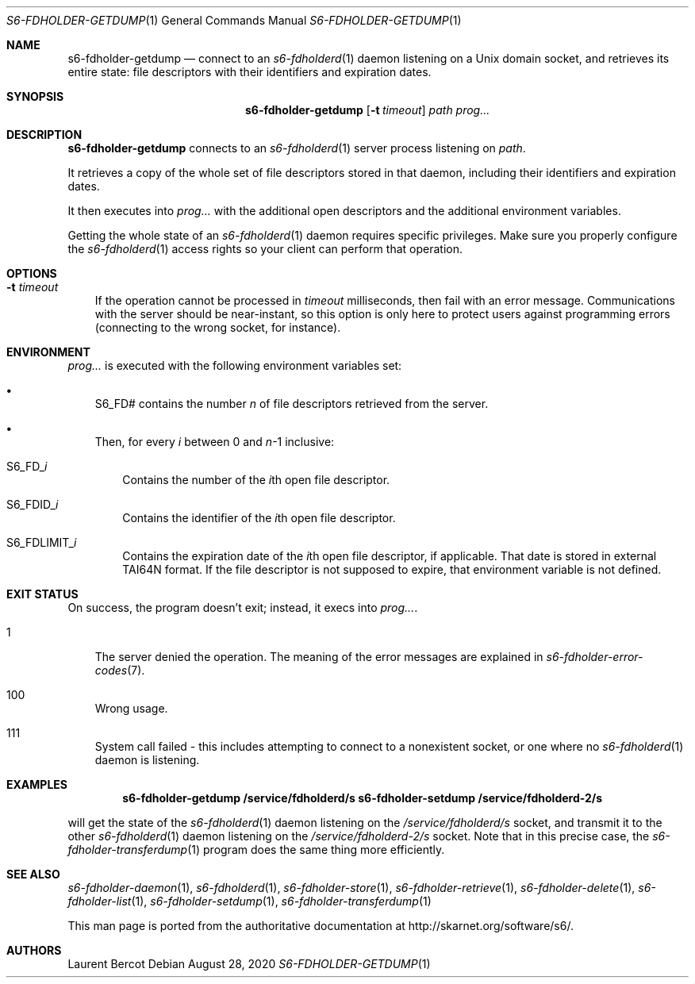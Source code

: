 .Dd August 28, 2020
.Dt S6-FDHOLDER-GETDUMP 1
.Os
.Sh NAME
.Nm s6-fdholder-getdump
.Nd connect to an
.Xr s6-fdholderd 1
daemon listening on a Unix domain socket, and retrieves its entire
state: file descriptors with their identifiers and expiration dates.
.Sh SYNOPSIS
.Nm
.Op Fl t Ar timeout
.Ar path
.Ar prog...
.Sh DESCRIPTION
.Nm
connects to an
.Xr s6-fdholderd 1
server process listening on
.Ar path .
.Pp
It retrieves a copy of the whole set of file descriptors stored in
that daemon, including their identifiers and expiration dates.
.Pp
It then executes into
.Ar prog...
with the additional open descriptors and the additional environment
variables.
.Pp
Getting the whole state of an
.Xr s6-fdholderd 1
daemon requires specific privileges. Make sure you properly configure
the
.Xr s6-fdholderd 1
access rights so your client can perform that operation.
.Sh OPTIONS
.Bl -tag -width x
.It Fl t Ar timeout
If the operation cannot be processed in
.Ar timeout
milliseconds, then fail with an error message. Communications with the
server should be near-instant, so this option is only here to protect
users against programming errors (connecting to the wrong socket, for
instance).
.Sh ENVIRONMENT
.Ar prog...
is executed with the following environment variables set:
.Bl -bullet -width x
.It
.Ev S6_FD#
contains the number
.Va n
of file descriptors retrieved from the server.
.It
Then, for every
.Va i
between 0 and
.Va n Ns -1
inclusive:
.Bl -tag -width x
.It Ev S6_FD_ Ns Va i
Contains the number of the
.Va i Ns th
open file descriptor.
.It Ev S6_FDID_ Ns Va i
Contains the identifier of the
.Va i Ns th
open file descriptor.
.It Ev S6_FDLIMIT_ Ns Va i
Contains the expiration date of the
.Va i Ns th
open file descriptor, if applicable. That date is stored in external
TAI64N format. If the file descriptor is not supposed to expire, that
environment variable is not defined.
.El
.El
.Sh EXIT STATUS
On success, the program doesn't exit; instead, it execs into
.Ar prog... .
.Bl -tag -width x
.It 1
The server denied the operation. The meaning of the error messages are
explained in
.Xr s6-fdholder-error-codes 7 .
.It 100
Wrong usage.
.It 111
System call failed - this includes attempting to connect to a
nonexistent socket, or one where no
.Xr s6-fdholderd 1
daemon is listening.
.El
.Sh EXAMPLES
.Pp
.Dl s6-fdholder-getdump /service/fdholderd/s s6-fdholder-setdump /service/fdholderd-2/s
.Pp
will get the state of the
.Xr s6-fdholderd 1
daemon listening on the
.Pa /service/fdholderd/s
socket, and transmit it to the other
.Xr s6-fdholderd 1
daemon listening on the
.Pa /service/fdholderd-2/s
socket. Note that in this precise case, the
.Xr s6-fdholder-transferdump 1
program does the same thing more efficiently.
.Sh SEE ALSO
.Xr s6-fdholder-daemon 1 ,
.Xr s6-fdholderd 1 ,
.Xr s6-fdholder-store 1 ,
.Xr s6-fdholder-retrieve 1 ,
.Xr s6-fdholder-delete 1 ,
.Xr s6-fdholder-list 1 ,
.Xr s6-fdholder-setdump 1 ,
.Xr s6-fdholder-transferdump 1
.Pp
This man page is ported from the authoritative documentation at
.Lk http://skarnet.org/software/s6/ .
.Sh AUTHORS
.An Laurent Bercot
